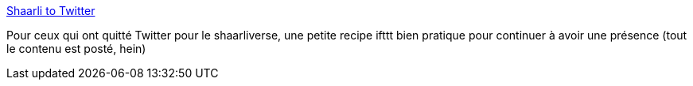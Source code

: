 :jbake-type: post
:jbake-status: published
:jbake-title: Shaarli to Twitter
:jbake-tags: shaarli,twitter,rss,ifttt,_mois_juil.,_année_2013
:jbake-date: 2013-07-31
:jbake-depth: ../
:jbake-uri: shaarli/1375255137000.adoc
:jbake-source: https://nicolas-delsaux.hd.free.fr/Shaarli?searchterm=https%3A%2F%2Fifttt.com%2Frecipes%2F108708&searchtags=shaarli+twitter+rss+ifttt+_mois_juil.+_ann%C3%A9e_2013
:jbake-style: shaarli

https://ifttt.com/recipes/108708[Shaarli to Twitter]

Pour ceux qui ont quitté Twitter pour le shaarliverse, une petite recipe ifttt bien pratique pour continuer à avoir une présence (tout le contenu est posté, hein)
